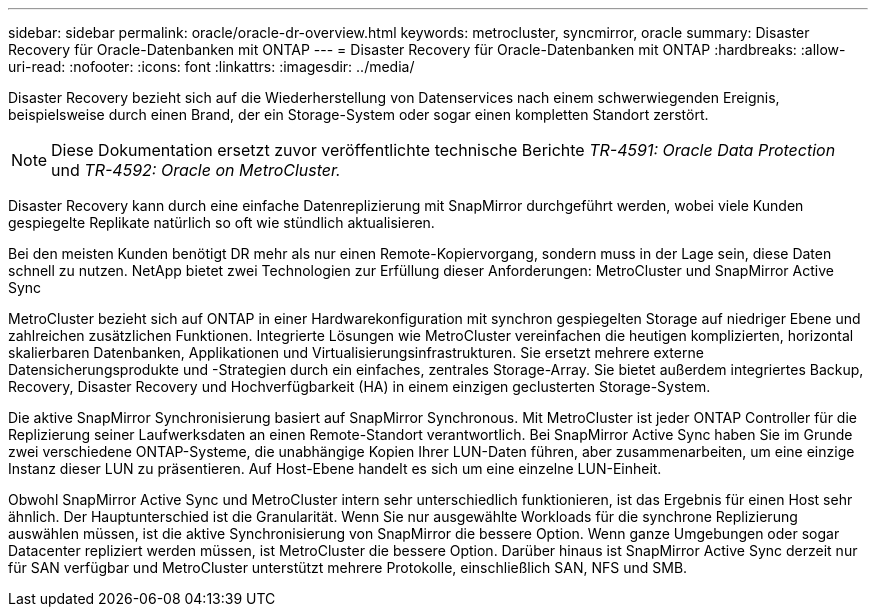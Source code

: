 ---
sidebar: sidebar 
permalink: oracle/oracle-dr-overview.html 
keywords: metrocluster, syncmirror, oracle 
summary: Disaster Recovery für Oracle-Datenbanken mit ONTAP 
---
= Disaster Recovery für Oracle-Datenbanken mit ONTAP
:hardbreaks:
:allow-uri-read: 
:nofooter: 
:icons: font
:linkattrs: 
:imagesdir: ../media/


[role="lead"]
Disaster Recovery bezieht sich auf die Wiederherstellung von Datenservices nach einem schwerwiegenden Ereignis, beispielsweise durch einen Brand, der ein Storage-System oder sogar einen kompletten Standort zerstört.


NOTE: Diese Dokumentation ersetzt zuvor veröffentlichte technische Berichte _TR-4591: Oracle Data Protection_ und _TR-4592: Oracle on MetroCluster._

Disaster Recovery kann durch eine einfache Datenreplizierung mit SnapMirror durchgeführt werden, wobei viele Kunden gespiegelte Replikate natürlich so oft wie stündlich aktualisieren.

Bei den meisten Kunden benötigt DR mehr als nur einen Remote-Kopiervorgang, sondern muss in der Lage sein, diese Daten schnell zu nutzen. NetApp bietet zwei Technologien zur Erfüllung dieser Anforderungen: MetroCluster und SnapMirror Active Sync

MetroCluster bezieht sich auf ONTAP in einer Hardwarekonfiguration mit synchron gespiegelten Storage auf niedriger Ebene und zahlreichen zusätzlichen Funktionen. Integrierte Lösungen wie MetroCluster vereinfachen die heutigen komplizierten, horizontal skalierbaren Datenbanken, Applikationen und Virtualisierungsinfrastrukturen. Sie ersetzt mehrere externe Datensicherungsprodukte und -Strategien durch ein einfaches, zentrales Storage-Array. Sie bietet außerdem integriertes Backup, Recovery, Disaster Recovery und Hochverfügbarkeit (HA) in einem einzigen geclusterten Storage-System.

Die aktive SnapMirror Synchronisierung basiert auf SnapMirror Synchronous. Mit MetroCluster ist jeder ONTAP Controller für die Replizierung seiner Laufwerksdaten an einen Remote-Standort verantwortlich. Bei SnapMirror Active Sync haben Sie im Grunde zwei verschiedene ONTAP-Systeme, die unabhängige Kopien Ihrer LUN-Daten führen, aber zusammenarbeiten, um eine einzige Instanz dieser LUN zu präsentieren. Auf Host-Ebene handelt es sich um eine einzelne LUN-Einheit.

Obwohl SnapMirror Active Sync und MetroCluster intern sehr unterschiedlich funktionieren, ist das Ergebnis für einen Host sehr ähnlich. Der Hauptunterschied ist die Granularität. Wenn Sie nur ausgewählte Workloads für die synchrone Replizierung auswählen müssen, ist die aktive Synchronisierung von SnapMirror die bessere Option. Wenn ganze Umgebungen oder sogar Datacenter repliziert werden müssen, ist MetroCluster die bessere Option. Darüber hinaus ist SnapMirror Active Sync derzeit nur für SAN verfügbar und MetroCluster unterstützt mehrere Protokolle, einschließlich SAN, NFS und SMB.
